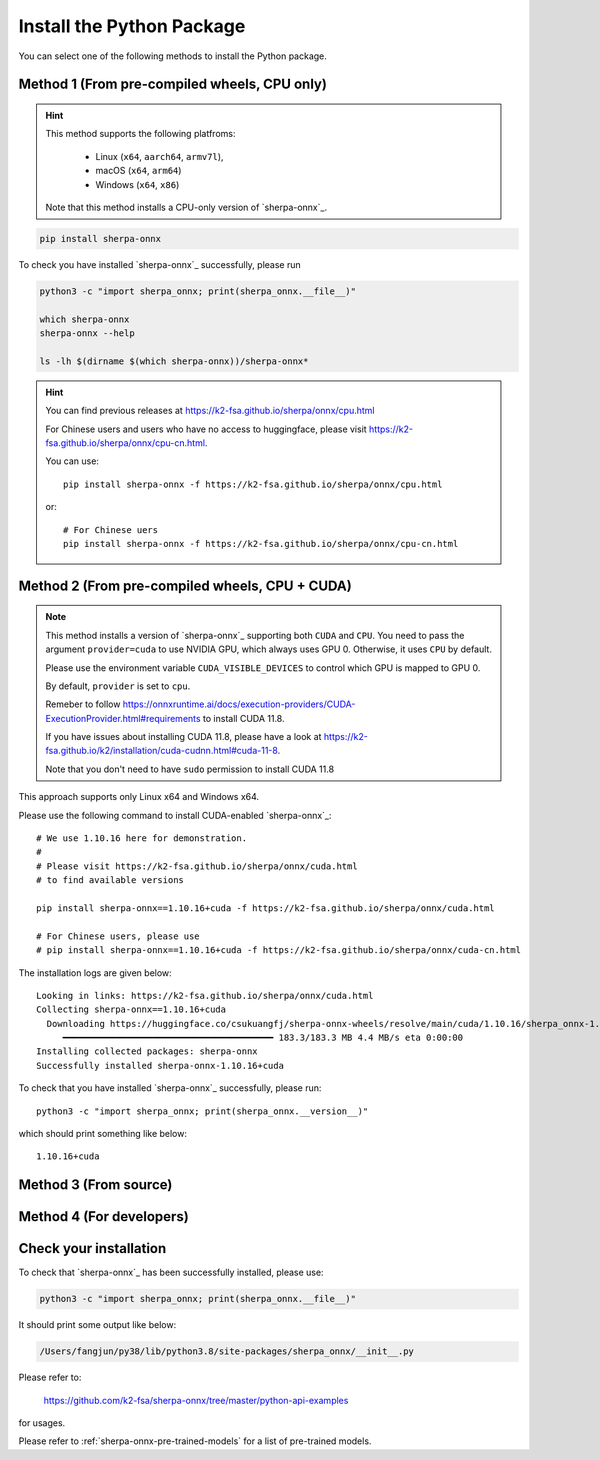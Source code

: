 .. _install_sherpa_onnx_python:

Install the Python Package
==========================

You can select one of the following methods to install the Python package.

Method 1 (From pre-compiled wheels, CPU only)
---------------------------------------------

.. hint::

  This method supports the following platfroms:

    - Linux (``x64``, ``aarch64``, ``armv7l``),
    - macOS (``x64``, ``arm64``)
    - Windows (``x64``, ``x86``)

  Note that this method installs a CPU-only version of `sherpa-onnx`_.

.. code-block:: bash

  pip install sherpa-onnx

To check you have installed `sherpa-onnx`_ successfully, please run

.. code-block:: bash

  python3 -c "import sherpa_onnx; print(sherpa_onnx.__file__)"

  which sherpa-onnx
  sherpa-onnx --help

  ls -lh $(dirname $(which sherpa-onnx))/sherpa-onnx*

.. hint::

   You can find previous releases at
   `<https://k2-fsa.github.io/sherpa/onnx/cpu.html>`_

   For Chinese users and users who have no access to huggingface, please visit
   `<https://k2-fsa.github.io/sherpa/onnx/cpu-cn.html>`_.

   You can use::

    pip install sherpa-onnx -f https://k2-fsa.github.io/sherpa/onnx/cpu.html

   or::

    # For Chinese uers
    pip install sherpa-onnx -f https://k2-fsa.github.io/sherpa/onnx/cpu-cn.html

Method 2 (From pre-compiled wheels, CPU + CUDA)
------------------------------------------------

.. note::

   This method installs a version of `sherpa-onnx`_ supporting both ``CUDA``
   and ``CPU``. You need to pass the argument ``provider=cuda`` to use
   NVIDIA GPU, which always uses GPU 0. Otherwise, it uses ``CPU`` by default.

   Please use the environment variable ``CUDA_VISIBLE_DEVICES`` to control
   which GPU is mapped to GPU 0.

   By default, ``provider`` is set to ``cpu``.

   Remeber to follow `<https://onnxruntime.ai/docs/execution-providers/CUDA-ExecutionProvider.html#requirements>`_
   to install CUDA 11.8.

   If you have issues about installing CUDA 11.8, please have a look at
   `<https://k2-fsa.github.io/k2/installation/cuda-cudnn.html#cuda-11-8>`_.

   Note that you don't need to have ``sudo`` permission to install CUDA 11.8

This approach supports only Linux x64 and Windows x64.

Please use the following command to install CUDA-enabled `sherpa-onnx`_::

  # We use 1.10.16 here for demonstration.
  #
  # Please visit https://k2-fsa.github.io/sherpa/onnx/cuda.html
  # to find available versions

  pip install sherpa-onnx==1.10.16+cuda -f https://k2-fsa.github.io/sherpa/onnx/cuda.html

  # For Chinese users, please use
  # pip install sherpa-onnx==1.10.16+cuda -f https://k2-fsa.github.io/sherpa/onnx/cuda-cn.html

The installation logs are given below::

  Looking in links: https://k2-fsa.github.io/sherpa/onnx/cuda.html
  Collecting sherpa-onnx==1.10.16+cuda
    Downloading https://huggingface.co/csukuangfj/sherpa-onnx-wheels/resolve/main/cuda/1.10.16/sherpa_onnx-1.10.16%2Bcuda-cp310-cp310-linux_x86_64.whl (183.3 MB)
       ━━━━━━━━━━━━━━━━━━━━━━━━━━━━━━━━━━━━━━━━ 183.3/183.3 MB 4.4 MB/s eta 0:00:00
  Installing collected packages: sherpa-onnx
  Successfully installed sherpa-onnx-1.10.16+cuda

To check that you have installed `sherpa-onnx`_ successfully, please run::

  python3 -c "import sherpa_onnx; print(sherpa_onnx.__version__)"

which should print something like below::

  1.10.16+cuda



Method 3 (From source)
----------------------

.. tabs::

   .. tab:: CPU

      .. code-block:: bash

        git clone https://github.com/k2-fsa/sherpa-onnx
        cd sherpa-onnx
        python3 setup.py install

   .. tab:: Nvidia GPU (CUDA)

      .. code-block:: bash

        git clone https://github.com/k2-fsa/sherpa-onnx
        export SHERPA_ONNX_CMAKE_ARGS="-DSHERPA_ONNX_ENABLE_GPU=ON"
        cd sherpa-onnx
        python3 setup.py install

Method 4 (For developers)
-------------------------

.. tabs::

   .. tab:: CPU

    .. code-block:: bash

      git clone https://github.com/k2-fsa/sherpa-onnx
      cd sherpa-onnx
      mkdir build
      cd build

      cmake \
        -DSHERPA_ONNX_ENABLE_PYTHON=ON \
        -DBUILD_SHARED_LIBS=ON \
        -DSHERPA_ONNX_ENABLE_CHECK=OFF \
        -DSHERPA_ONNX_ENABLE_PORTAUDIO=OFF \
        -DSHERPA_ONNX_ENABLE_C_API=OFF \
        -DSHERPA_ONNX_ENABLE_WEBSOCKET=OFF \
        ..

      make -j
      export PYTHONPATH=$PWD/../sherpa-onnx/python/:$PWD/lib:$PYTHONPATH

   .. tab:: Nvidia GPU (CUDA)

      .. code-block:: bash

        git clone https://github.com/k2-fsa/sherpa-onnx
        cd sherpa-onnx
        mkdir build
        cd build

        cmake \
          -DSHERPA_ONNX_ENABLE_PYTHON=ON \
          -DBUILD_SHARED_LIBS=ON \
          -DSHERPA_ONNX_ENABLE_CHECK=OFF \
          -DSHERPA_ONNX_ENABLE_PORTAUDIO=OFF \
          -DSHERPA_ONNX_ENABLE_C_API=OFF \
          -DSHERPA_ONNX_ENABLE_WEBSOCKET=OFF \
          -DSHERPA_ONNX_ENABLE_GPU=ON \
          ..

        make -j
        export PYTHONPATH=$PWD/../sherpa-onnx/python/:$PWD/lib:$PYTHONPATH

      .. hint::

          You need to install CUDA toolkit. Otherwise, you would get
          errors at runtime.

          You can refer to `<https://k2-fsa.github.io/k2/installation/cuda-cudnn.html>`_
          to install CUDA toolkit.


Check your installation
-----------------------

To check that `sherpa-onnx`_ has been successfully installed, please use:

.. code-block:: bash

  python3 -c "import sherpa_onnx; print(sherpa_onnx.__file__)"

It should print some output like below:

.. code-block:: bash

  /Users/fangjun/py38/lib/python3.8/site-packages/sherpa_onnx/__init__.py

Please refer to:

  `<https://github.com/k2-fsa/sherpa-onnx/tree/master/python-api-examples>`_

for usages.

Please refer to :ref:`sherpa-onnx-pre-trained-models` for a list of pre-trained
models.


